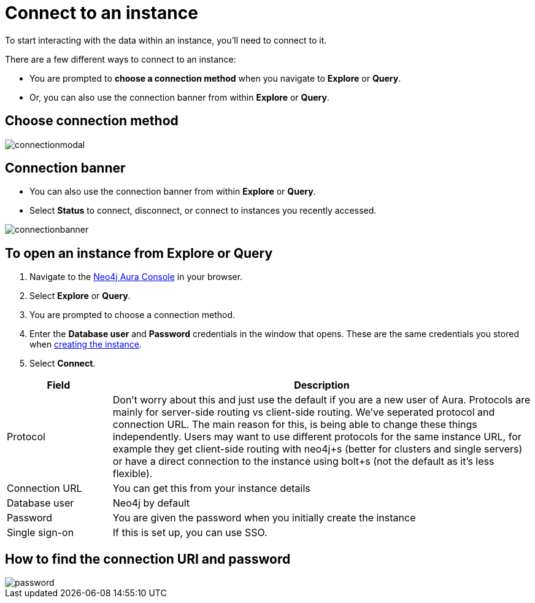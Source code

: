 [[aura-connect-instance]]
= Connect to an instance
:description: This page describes how to connect to an instance using Neo4j AuraDB.

To start interacting with the data within an instance, you'll need to connect to it. 

There are a few different ways to connect to an instance:

* You are prompted to *choose a connection method* when you navigate to *Explore* or *Query*.
* Or, you can also use the connection banner from within *Explore* or *Query*.

== Choose connection method 

image::connectionmodal.png[]

== Connection banner

* You can also use the connection banner from within *Explore* or *Query*.
* Select *Status* to connect, disconnect, or connect to instances you recently accessed.

image::connectionbanner.png[]

== To open an instance from Explore or Query

. Navigate to the https://console.neo4j.io/?product=aura-db[Neo4j Aura Console] in your browser.
. Select *Explore* or *Query*.
. You are prompted to choose a connection method.
. Enter the *Database user* and *Password* credentials in the window that opens. 
These are the same credentials you stored when xref:auradb/getting-started/create-database.adoc[creating the instance].
. Select *Connect*.


[cols="20%,80%"]
|===
| Field | Description

|Protocol
|Don't worry about this and just use the default if you are a new user of Aura. Protocols are mainly for server-side routing vs client-side routing. We've seperated protocol and connection URL. The main reason for this, is being able to change these things independently. Users may want to use different protocols for the same instance URL, for example they get client-side routing with neo4j+s (better for clusters and single servers) or have a direct connection to the instance using bolt+s (not the default as it's less flexible).

|Connection URL 
|You can get this from your instance details 

|Database user 
|Neo4j by default

|Password 
|You are given the password when you initially create the instance

|Single sign-on 
|If this is set up, you can use SSO. 

|===

== How to find the connection URI and password

image::password.png[]